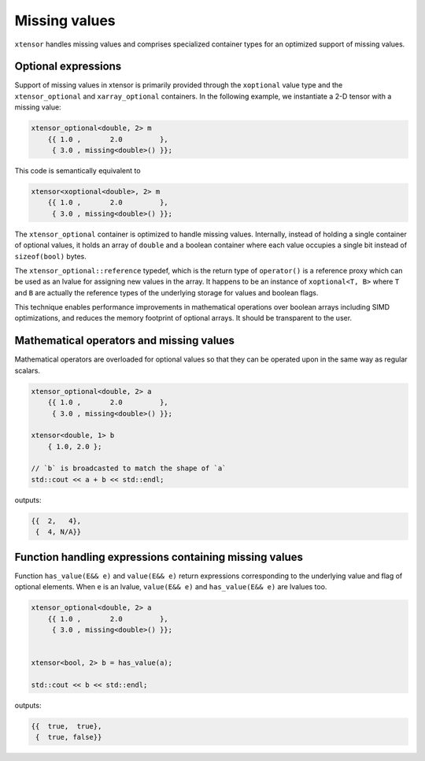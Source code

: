.. Copyright (c) 2016, Johan Mabille and Sylvain Corlay

   Distributed under the terms of the BSD 3-Clause License.

   The full license is in the file LICENSE, distributed with this software.

Missing values
==============

``xtensor`` handles missing values and comprises specialized container types for an optimized support of missing values.

Optional expressions
--------------------

Support of missing values in xtensor is primarily provided through the ``xoptional`` value type and the ``xtensor_optional`` and
``xarray_optional`` containers. In the following example, we instantiate a 2-D tensor with a missing value:

.. code:: cpp

    xtensor_optional<double, 2> m
        {{ 1.0 ,       2.0         },
         { 3.0 , missing<double>() }};

This code is semantically equivalent to

.. code:: cpp

    xtensor<xoptional<double>, 2> m
        {{ 1.0 ,       2.0         },
         { 3.0 , missing<double>() }};

The ``xtensor_optional`` container is optimized to handle missing values. Internally, instead of holding a single container
of optional values, it holds an array of ``double`` and a boolean container where each value occupies a single bit instead of ``sizeof(bool)``
bytes.

The ``xtensor_optional::reference`` typedef, which is the return type of ``operator()`` is a reference proxy which can be used as an
lvalue for assigning new values in the array. It happens to be an instance of ``xoptional<T, B>`` where ``T`` and ``B`` are actually
the reference types of the underlying storage for values and boolean flags.

This technique enables performance improvements in mathematical operations over boolean arrays including SIMD optimizations, and
reduces the memory footprint of optional arrays. It should be transparent to the user.

Mathematical operators and missing values
-----------------------------------------

Mathematical operators are overloaded for optional values so that they can be operated upon in the same way as regular scalars.

.. code:: cpp

    xtensor_optional<double, 2> a
        {{ 1.0 ,       2.0         },
         { 3.0 , missing<double>() }};

    xtensor<double, 1> b
        { 1.0, 2.0 };

    // `b` is broadcasted to match the shape of `a`
    std::cout << a + b << std::endl;

outputs:

.. code::

    {{  2,   4},
     {  4, N/A}}

Function handling expressions containing missing values
-------------------------------------------------------

Function ``has_value(E&& e)`` and ``value(E&& e)`` return expressions corresponding to the underlying value and flag of optional elements. When ``e`` is an lvalue, ``value(E&& e)`` and ``has_value(E&& e)`` are lvalues too.

.. code:: cpp

    xtensor_optional<double, 2> a
        {{ 1.0 ,       2.0         },
         { 3.0 , missing<double>() }};


    xtensor<bool, 2> b = has_value(a);

    std::cout << b << std::endl;

outputs:

.. code::

    {{  true,  true},
     {  true, false}}
